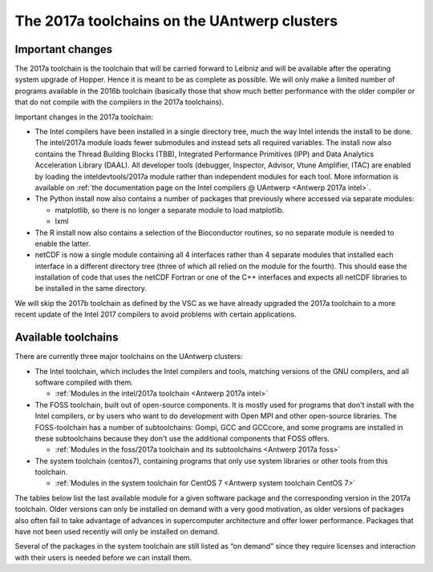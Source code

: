 The 2017a toolchains on the UAntwerp clusters
=============================================

Important changes
-----------------

The 2017a toolchain is the toolchain that will be carried forward to
Leibniz and will be available after the operating system upgrade of
Hopper. Hence it is meant to be as complete as possible. We will only
make a limited number of programs available in the 2016b toolchain
(basically those that show much better performance with the older
compiler or that do not compile with the compilers in the 2017a
toolchains).

Important changes in the 2017a toolchain:

-  The Intel compilers have been installed in a single directory tree,
   much the way Intel intends the install to be done. The intel/2017a
   module loads fewer submodules and instead sets all required
   variables. The install now also contains the Thread Building Blocks
   (TBB), Integrated Performance Primitives (IPP) and Data Analytics
   Acceleration Library (DAAL). All developer tools (debugger,
   Inspector, Advisor, Vtune Amplifier, ITAC) are enabled by loading the
   inteldevtools/2017a module rather than independent modules for each
   tool. More information is available on :ref:`the documentation page on the
   Intel compilers @ UAntwerp <Antwerp 2017a intel>`.
-  The Python install now also contains a number of packages that
   previously where accessed via separate modules:

   -  matplotlib, so there is no longer a separate module to load
      matplotlib.
   -  lxml

-  The R install now also contains a selection of the Bioconductor
   routines, so no separate module is needed to enable the latter.
-  netCDF is now a single module containing all 4 interfaces rather than
   4 separate modules that installed each interface in a different
   directory tree (three of which all relied on the module for the
   fourth). This should ease the installation of code that uses the
   netCDF Fortran or one of the C++ interfaces and expects all netCDF
   libraries to be installed in the same directory.

We will skip the 2017b toolchain as defined by the VSC as we have
already upgraded the 2017a toolchain to a more recent update of the
Intel 2017 compilers to avoid problems with certain applications.

Available toolchains
--------------------

There are currently three major toolchains on the UAntwerp clusters:

-  The Intel toolchain, which includes the Intel compilers and tools,
   matching versions of the GNU compilers, and all software compiled
   with them.

   -  :ref:`Modules in the intel/2017a toolchain <Antwerp 2017a intel>`

-  The FOSS toolchain, built out of open-source components. It is mostly
   used for programs that don't install with the Intel compilers, or by
   users who want to do development with Open MPI and other open-source
   libraries.
   The FOSS-toolchain has a number of subtoolchains: Gompi, GCC and
   GCCcore, and some programs are installed in these subtoolchains
   because they don't use the additional components that FOSS offers.

   -  :ref:`Modules in the foss/2017a toolchain and its
      subtoolchains <Antwerp 2017a foss>`

-  The system toolchain (centos7), containing programs that only
   use system libraries or other tools from this toolchain.

   -  :ref:`Modules in the system toolchain for CentOS
      7 <Antwerp system toolchain CentOS 7>`

The tables below list the last available module for a given software
package and the corresponding version in the 2017a toolchain. Older
versions can only be installed on demand with a very good motivation, as
older versions of packages also often fail to take advantage of advances
in supercomputer architecture and offer lower performance. Packages that
have not been used recently will only be installed on demand.

Several of the packages in the system toolchain are still listed as “on
demand” since they require licenses and interaction with their users is
needed before we can install them.
